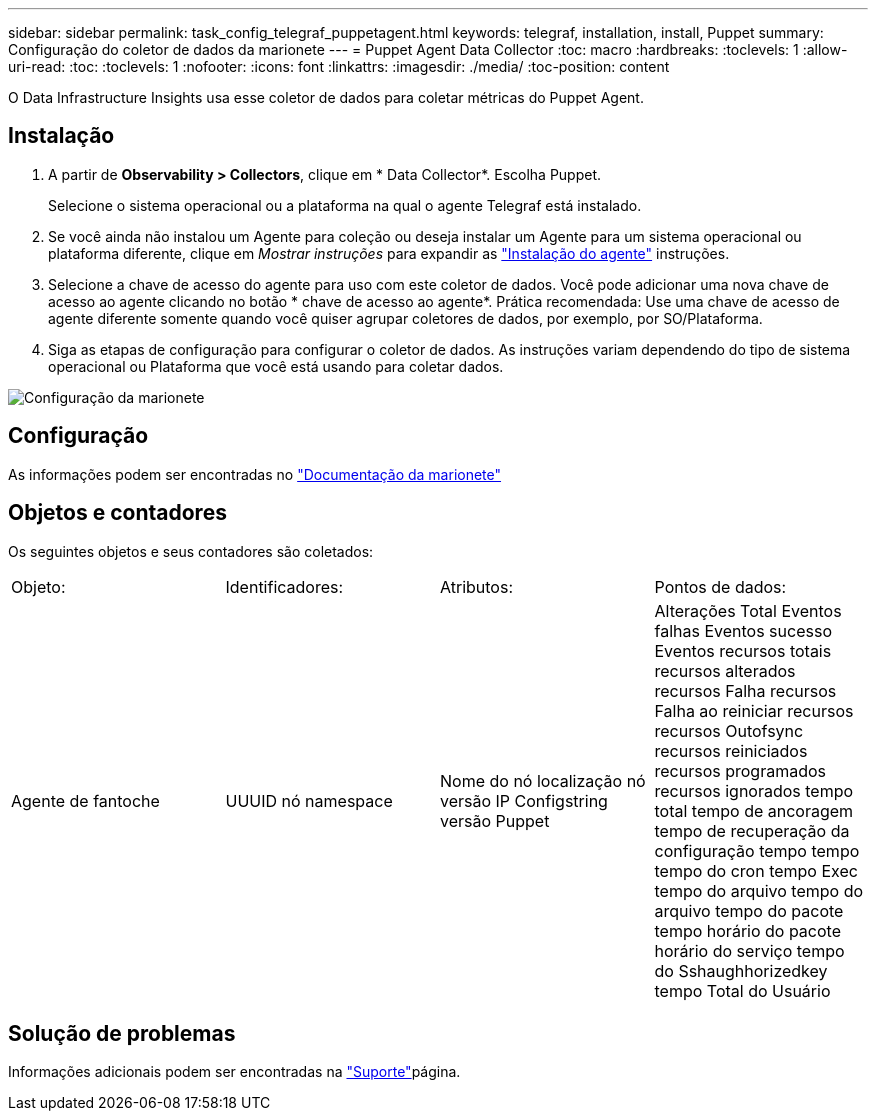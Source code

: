 ---
sidebar: sidebar 
permalink: task_config_telegraf_puppetagent.html 
keywords: telegraf, installation, install, Puppet 
summary: Configuração do coletor de dados da marionete 
---
= Puppet Agent Data Collector
:toc: macro
:hardbreaks:
:toclevels: 1
:allow-uri-read: 
:toc: 
:toclevels: 1
:nofooter: 
:icons: font
:linkattrs: 
:imagesdir: ./media/
:toc-position: content


[role="lead"]
O Data Infrastructure Insights usa esse coletor de dados para coletar métricas do Puppet Agent.



== Instalação

. A partir de *Observability > Collectors*, clique em * Data Collector*. Escolha Puppet.
+
Selecione o sistema operacional ou a plataforma na qual o agente Telegraf está instalado.

. Se você ainda não instalou um Agente para coleção ou deseja instalar um Agente para um sistema operacional ou plataforma diferente, clique em _Mostrar instruções_ para expandir as link:task_config_telegraf_agent.html["Instalação do agente"] instruções.
. Selecione a chave de acesso do agente para uso com este coletor de dados. Você pode adicionar uma nova chave de acesso ao agente clicando no botão * chave de acesso ao agente*. Prática recomendada: Use uma chave de acesso de agente diferente somente quando você quiser agrupar coletores de dados, por exemplo, por SO/Plataforma.
. Siga as etapas de configuração para configurar o coletor de dados. As instruções variam dependendo do tipo de sistema operacional ou Plataforma que você está usando para coletar dados.


image:PuppetDCConfigWindows.png["Configuração da marionete"]



== Configuração

As informações podem ser encontradas no https://puppet.com/docs["Documentação da marionete"]



== Objetos e contadores

Os seguintes objetos e seus contadores são coletados:

[cols="<.<,<.<,<.<,<.<"]
|===


| Objeto: | Identificadores: | Atributos: | Pontos de dados: 


| Agente de fantoche | UUUID nó namespace | Nome do nó localização nó versão IP Configstring versão Puppet | Alterações Total Eventos falhas Eventos sucesso Eventos recursos totais recursos alterados recursos Falha recursos Falha ao reiniciar recursos recursos Outofsync recursos reiniciados recursos programados recursos ignorados tempo total tempo de ancoragem tempo de recuperação da configuração tempo tempo tempo do cron tempo Exec tempo do arquivo tempo do arquivo tempo do pacote tempo horário do pacote horário do serviço tempo do Sshaughhorizedkey tempo Total do Usuário 
|===


== Solução de problemas

Informações adicionais podem ser encontradas na link:concept_requesting_support.html["Suporte"]página.
